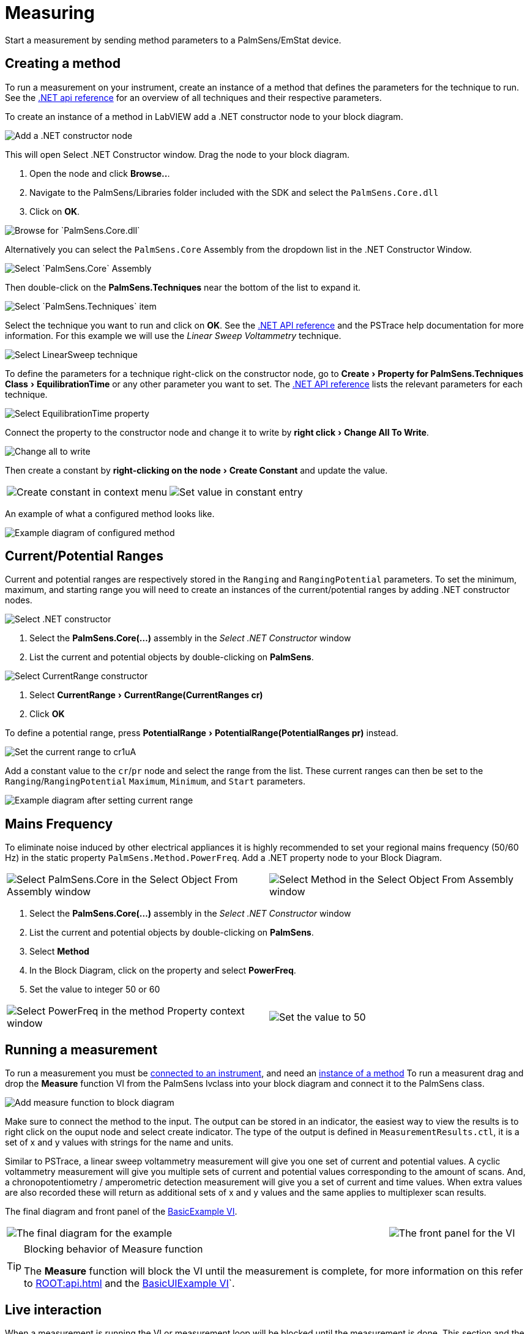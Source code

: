 = Measuring
:experimental: true

Start a measurement by sending method parameters to a PalmSens/EmStat device.

[[create_method]]
== Creating a method

To run a measurement on your instrument, create an instance of a method that defines the parameters for the technique to run.
See the xref:ROOT:api.adoc[.NET api reference] for an overview of all techniques and their respective parameters.

To create an instance of a method in LabVIEW add a .NET constructor node
to your block diagram.

image::create_method_1.png[Add a .NET constructor node]

This will open Select .NET Constructor window. Drag the node to your block diagram.

1. Open the node and click btn:[Browse..].
2. Navigate to the PalmSens/Libraries folder included with the SDK and select the `PalmSens.Core.dll`
3. Click on btn:[OK].

image::create_method_2.png[Browse for `PalmSens.Core.dll`]

Alternatively you can select the `PalmSens.Core` Assembly from the dropdown list in the .NET Constructor Window.

image::create_method_3.png[Select `PalmSens.Core` Assembly]

Then double-click on the menu:PalmSens.Techniques[] near the bottom of the list to expand it.

image::create_method_4.png[Select `PalmSens.Techniques` item]

Select the technique you want to run and click on btn:[OK].
See the xref:ROOT:api.adoc[.NET API reference] and the PSTrace help documentation for more information.
For this example we will use the _Linear Sweep Voltammetry_ technique.

image::create_method_5.png[Select LinearSweep technique]

To define the parameters for a technique right-click on the constructor node, go to menu:Create[Property for PalmSens.Techniques Class > EquilibrationTime] or any other parameter you want to set.
The xref:ROOT:api.adoc[.NET API reference] lists the relevant parameters for each technique.

image::create_method_6.png[Select EquilibrationTime property]

Connect the property to the constructor node and change it to write by menu:right click[Change All To Write].

image::create_method_7.png[Change all to write]

Then create a constant by menu:right-clicking on the node[Create Constant] and update the value.

[cols=".^a,.^a", frame=none, grid=none]
|===
| image::create_method_8.png[Create constant in context menu]
| image::create_method_9.png[Set value in constant entry]
|===

An example of what a configured method looks like.

image::create_method_10.png[Example diagram of configured method]

== Current/Potential Ranges

Current and potential ranges are respectively stored in the `Ranging` and `RangingPotential` parameters. To set the minimum, maximum, and starting range you will need to create an instances of the current/potential ranges by adding .NET constructor nodes.

image::current_ranges_1.png[Select .NET constructor]

1. Select the menu:PalmSens.Core(...)[] assembly in the _Select .NET Constructor_ window
2. List the current and potential objects by double-clicking on menu:PalmSens[].

image::current_ranges_2.png[Select CurrentRange constructor]

1. Select menu:CurrentRange[CurrentRange(CurrentRanges cr)]
2. Click btn:[OK]

To define a potential range, press menu:PotentialRange[PotentialRange(PotentialRanges pr)] instead.

image::current_ranges_3.png[Set the current range to cr1uA]

Add a constant value to the `cr`/`pr` node and select the range from the list.
These current ranges can then be set to the `Ranging`/`RangingPotential` `Maximum`, `Minimum`, and `Start` parameters.

image::current_ranges_4.png[Example diagram after setting current range]

== Mains Frequency

To eliminate noise induced by other electrical appliances it is highly recommended to set your regional mains frequency (50/60 Hz) in the static property `PalmSens.Method.PowerFreq`.
Add a .NET property node to your Block Diagram.

[cols=".^a,.^a", frame=none, grid=none]
|===
| image::mains_frequency_1.png[Select PalmSens.Core in the Select Object From Assembly window]
| image::mains_frequency_2.png[Select Method in the Select Object From Assembly window]
|===

1. Select the menu:PalmSens.Core(...)[] assembly in the _Select .NET Constructor_ window
2. List the current and potential objects by double-clicking on menu:PalmSens[].
3. Select menu:Method[]
4. In the Block Diagram, click on the property and select menu:PowerFreq[].
5. Set the value to integer 50 or 60

[cols=".^a,.^a", frame=none, grid=none]
|===
| image::mains_frequency_3.png[Select PowerFreq in the method Property context window]
| image::mains_frequency_4.png[Set the value to 50]
|===

== Running a measurement

To run a measurement you must be xref:connecting.adoc#connect_instrument[connected to an instrument], and need an xref:create_method[instance of a method]
To run a measurent drag and drop the menu:Measure[] function VI from the PalmSens lvclass into your block diagram and connect it to the PalmSens class.

image::measuring_1.png[Add measure function to block diagram]

Make sure to connect the method to the input.
The output can be stored in an indicator, the easiest way to view the results is to right click on the ouput node and select create indicator.
The type of the output is defined in `MeasurementResults.ctl`, it is a set of x and y values with strings for the name and units.

Similar to PSTrace, a linear sweep voltammetry measurement will give you one set of current and potential values.
A cyclic voltammetry measurement will give you multiple sets of current and potential values corresponding to the amount of scans.
And, a chronopotentiometry / amperometric detection measurement will give you a set of current and time values.
When extra values are also recorded these will return as additional sets of x and y values and the same applies to multiplexer scan results.

The final diagram and front panel of the xref:index.adoc#example_basic[BasicExample VI].

[cols=".^3a,.^1a", frame=none, grid=none]
|===
| image::measuring_2.png[The final diagram for the example]
| image::measuring_3.png[The front panel for the VI]
|===

[TIP]
.Blocking behavior of Measure function
====
The menu:Measure[] function will block the VI until the measurement is complete, for more information on this refer to xref:ROOT:api.adoc[] and the xref:index.adoc#example_basicui[BasicUIExample VI]`.
====

== Live interaction

When a measurement is running the VI or measurement loop will be blocked until the measurement is done.
This section and the xref:index.adoc#example_basicui[BasicUIExample VI] show how to work around this to plot/process results in real-time and abort a running measurement.

=== Visualization

The menu:Measure[] function VI has an input terminal to which you can connect a reference to an indicator of the cluster defined in the `LiveCurveResult.ctl` type definition.
You can add this by dragging and dropping the menu:LiveCurveResult.ctl[] on to your front panel.

[cols=".^a,.^a", frame=none, grid=none]
|===
| image::live_curve_1.png[Live curve result front panel]
| image::live_curve_2.png[Create and select reference]
|===

1. Go to the indicator for the `LiveCurveResult` in the block diagram.
2. menu:Right click on it[Create > `Reference`]. The resulting reference can then be connected to the `Measure` function VI.

image::live_curve_3.png[Connect reference to Measure function]

The values of the `LiveCurveResult` will be updated during while the measurement is running and LabVIEW receives a signal for each of these updates.
The event block allows you to execute something each time a signal is received.
To receive measurement data in real-time the _Event Structure_ should be placed inside a loop.

[cols=".^a,.^a", frame=none, grid=none]
|===
| image::live_curve_4.png[Select Event Structure]
| image::live_curve_5.png[Place event structure inside a loop]
|===

The _Event Structure_ has a timeout event setup by default.
If you want to use the loop containing the _Event Structure_ for other things, we highly recommended to define the timeout of the _Event Structure_ in the top left corner.

[cols=".^a,.^a", frame=none, grid=none]
|===
| image::live_curve_6.png[Add event case]
| image::live_curve_7.png[Add event on value change]
|===

1. Next you will need to add an _Event Case_ to the _Event Structure_.
2. In the _Edit Event_ window, select menu:Event Sources[LiveCurveResult > All Elements]
3. Select menu:Events[Value Change]
4. Click on btn:[OK].

image::live_curve_8.png[Example live curve result loop]

The xref:index.adoc#example_basicui[BasicUIExample VI] uses this _Event Structure_ to update the plot.

image::live_curve_9.png[Visualization and Measure functions in different loops]

To be able to visualize/process these results the _Measure_ function VI
and event structure cannot be in the same loop.

=== Abort a measurement

To add the functionality of aborting a running measurement, drag and drop
the menu:AbortMeasurement[] function VI from the PalmSens lvclass into your
block diagram.

image::measurement_abort.png[Two different loops for measure and abort]

Make sure that the menu:AbortMeasurement[] function VI and the `Measure` function VI are placed in separate loops.
Otherwise, the most likely scenario will be that LabVIEW will postpone executing the abort command until after the measurement is finished.
This also applies applies to the `Disconnect` and `Dispose` function VI commands and any other UI or blocks that you want to be able to execute in parallel to a measurement.
